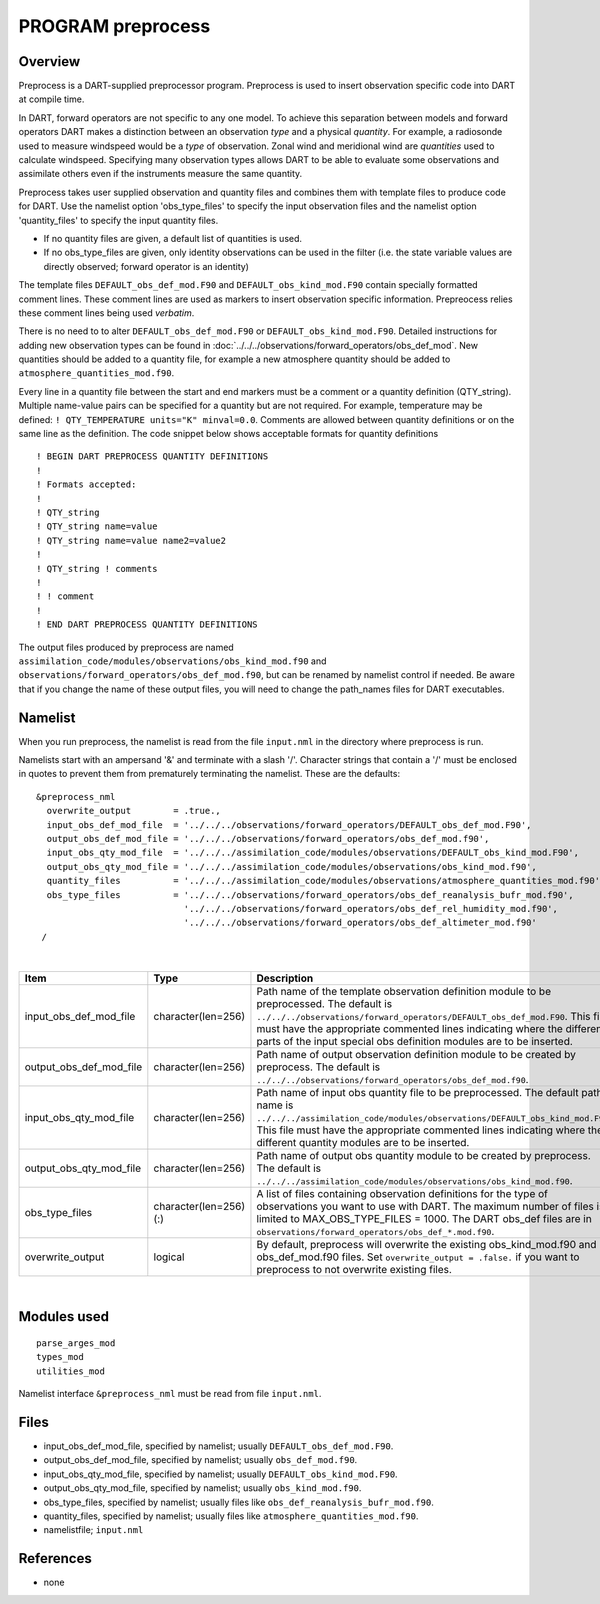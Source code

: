 PROGRAM preprocess
==================

Overview
--------

Preprocess is a DART-supplied preprocessor program. Preprocess is used to insert observation specific code into DART at
compile time.

In DART, forward operators are not specific to any one model. To achieve this separation between models and forward
operators DART makes a distinction between an observation *type* and a physical *quantity*. For example, a radiosonde
used to measure windspeed would be a *type* of observation. Zonal wind and meridional wind are *quantities* used to
calculate windspeed. Specifying many observation types allows DART to be able to evaluate some observations and
assimilate others even if the instruments measure the same quantity.

Preprocess takes user supplied observation and quantity files and combines them with template files to produce code for
DART. Use the namelist option 'obs_type_files' to specify the input observation files and the namelist option
'quantity_files' to specify the input quantity files.

-  If no quantity files are given, a default list of quantities is used.
-  If no obs_type_files are given, only identity observations can be used in the filter (i.e. the state variable values
   are directly observed; forward operator is an identity)

The template files ``DEFAULT_obs_def_mod.F90`` and ``DEFAULT_obs_kind_mod.F90`` contain specially formatted comment
lines. These comment lines are used as markers to insert observation specific information. Prepreocess relies these
comment lines being used *verbatim*.

There is no need to to alter ``DEFAULT_obs_def_mod.F90`` or ``DEFAULT_obs_kind_mod.F90``. Detailed instructions for
adding new observation types can be found in :doc:`../../../observations/forward_operators/obs_def_mod`. New quantities
should be added to a quantity file, for example a new atmosphere quantity should be added to
``atmosphere_quantities_mod.f90``.

Every line in a quantity file between the start and end markers must be a comment or a quantity definition (QTY_string).
Multiple name-value pairs can be specified for a quantity but are not required. For example, temperature may be defined:
``! QTY_TEMPERATURE units="K" minval=0.0``. Comments are allowed between quantity definitions or on the same line as the
definition. The code snippet below shows acceptable formats for quantity definitions

.. container :: routine

   ::

      ! BEGIN DART PREPROCESS QUANTITY DEFINITIONS
      !
      ! Formats accepted:
      !
      ! QTY_string 
      ! QTY_string name=value 
      ! QTY_string name=value name2=value2 
      ! 
      ! QTY_string ! comments 
      ! 
      ! ! comment
      ! 
      ! END DART PREPROCESS QUANTITY DEFINITIONS  


| The output files produced by preprocess are named ``assimilation_code/modules/observations/obs_kind_mod.f90`` and
  ``observations/forward_operators/obs_def_mod.f90``, but can be renamed by namelist control if needed. Be aware that if
  you change the name of these output files, you will need to change the path_names files for DART executables.

Namelist
--------

When you run preprocess, the namelist is read from the file ``input.nml`` in the directory where preprocess is run.

Namelists start with an ampersand '&' and terminate with a slash '/'. Character strings that contain a '/' must be
enclosed in quotes to prevent them from prematurely terminating the namelist. These are the defaults:

::

   &preprocess_nml
     overwrite_output        = .true.,
     input_obs_def_mod_file  = '../../../observations/forward_operators/DEFAULT_obs_def_mod.F90',
     output_obs_def_mod_file = '../../../observations/forward_operators/obs_def_mod.f90',
     input_obs_qty_mod_file  = '../../../assimilation_code/modules/observations/DEFAULT_obs_kind_mod.F90',
     output_obs_qty_mod_file = '../../../assimilation_code/modules/observations/obs_kind_mod.f90',
     quantity_files          = '../../../assimilation_code/modules/observations/atmosphere_quantities_mod.f90',
     obs_type_files          = '../../../observations/forward_operators/obs_def_reanalysis_bufr_mod.f90',
                               '../../../observations/forward_operators/obs_def_rel_humidity_mod.f90',
                               '../../../observations/forward_operators/obs_def_altimeter_mod.f90'
    /

| 

.. container::

   +-------------------------+-----------------------+-------------------------------------------------------------------------------+
   | Item                    | Type                  | Description                                                                   |
   +=========================+=======================+===============================================================================+
   | input_obs_def_mod_file  | character(len=256)    | Path name of the template observation definition module                       |
   |                         |                       | to be preprocessed. The default is                                            |
   |                         |                       | ``../../../observations/forward_operators/DEFAULT_obs_def_mod.F90``.          |
   |                         |                       | This file must have the appropriate                                           |
   |                         |                       | commented lines indicating where the                                          |
   |                         |                       | different parts of the input special                                          |
   |                         |                       | obs definition modules are to be                                              |
   |                         |                       | inserted.                                                                     |
   +-------------------------+-----------------------+-------------------------------------------------------------------------------+
   | output_obs_def_mod_file | character(len=256)    | Path name of output observation definition module                             |
   |                         |                       | to be created by preprocess. The default is                                   |
   |                         |                       | ``../../../observations/forward_operators/obs_def_mod.f90``.                  |
   +-------------------------+-----------------------+-------------------------------------------------------------------------------+
   | input_obs_qty_mod_file  | character(len=256)    | Path name of input obs quantity file                                          |
   |                         |                       | to be preprocessed. The default path name is                                  |
   |                         |                       | ``../../../assimilation_code/modules/observations/DEFAULT_obs_kind_mod.F90``. |
   |                         |                       | This file must have the appropriate                                           |
   |                         |                       | commented lines indicating where the                                          |
   |                         |                       | different quantity modules are to be                                          |
   |                         |                       | inserted.                                                                     |
   +-------------------------+-----------------------+-------------------------------------------------------------------------------+
   | output_obs_qty_mod_file | character(len=256)    | Path name of output obs quantity                                              |
   |                         |                       | module to be created by preprocess.                                           |
   |                         |                       | The default is                                                                |
   |                         |                       | ``../../../assimilation_code/modules/observations/obs_kind_mod.f90``.         |
   +-------------------------+-----------------------+-------------------------------------------------------------------------------+
   | obs_type_files          | character(len=256)(:) | A list of files containing                                                    |
   |                         |                       | observation definitions for the type                                          |
   |                         |                       | of observations you want to use with                                          |
   |                         |                       | DART. The maximum number of files is                                          |
   |                         |                       | limited to MAX_OBS_TYPE_FILES = 1000.                                         |
   |                         |                       | The DART obs_def files are in                                                 |
   |                         |                       | ``observations/forward_operators/obs_def_*.mod.f90``.                         |
   +-------------------------+-----------------------+-------------------------------------------------------------------------------+
   | overwrite_output        | logical               | By default, preprocess will overwrite                                         |
   |                         |                       | the existing obs_kind_mod.f90 and                                             |
   |                         |                       | obs_def_mod.f90 files. Set                                                    |
   |                         |                       | ``overwrite_output = .false.`` if you                                         |
   |                         |                       | want to preprocess to not overwrite                                           |
   |                         |                       | existing files.                                                               |
   +-------------------------+-----------------------+-------------------------------------------------------------------------------+

| 

Modules used
------------

::

   parse_arges_mod
   types_mod
   utilities_mod

Namelist interface ``&preprocess_nml`` must be read from file ``input.nml``.

Files
-----

-  input_obs_def_mod_file, specified by namelist; usually ``DEFAULT_obs_def_mod.F90``.
-  output_obs_def_mod_file, specified by namelist; usually ``obs_def_mod.f90``.
-  input_obs_qty_mod_file, specified by namelist; usually ``DEFAULT_obs_kind_mod.F90``.
-  output_obs_qty_mod_file, specified by namelist; usually ``obs_kind_mod.f90``.
-  obs_type_files, specified by namelist; usually files like ``obs_def_reanalysis_bufr_mod.f90``.
-  quantity_files, specified by namelist; usually files like ``atmosphere_quantities_mod.f90``.
-  namelistfile; ``input.nml``

References
----------

-  none
